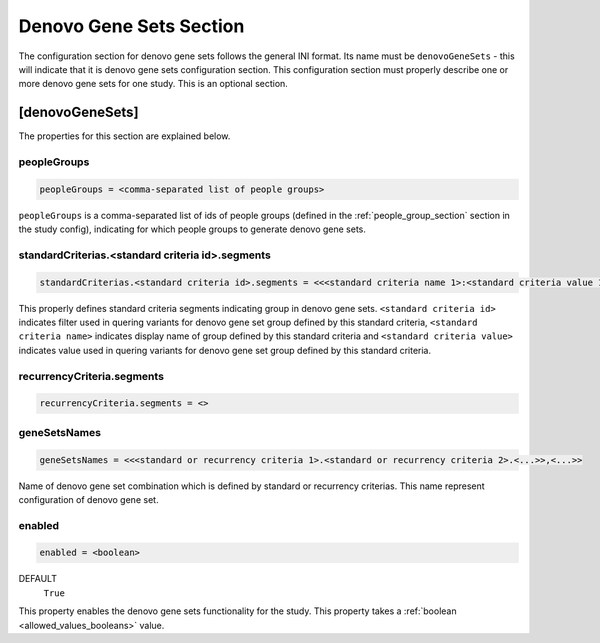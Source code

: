 .. _denovo_gene_sets_section:

Denovo Gene Sets Section
========================

The configuration section for denovo gene sets follows the general INI format.
Its name must be ``denovoGeneSets`` - this will indicate that it is denovo gene
sets configuration section. This configuration section must properly describe
one or more denovo gene sets for one study. This is an optional section.

[denovoGeneSets]
----------------

The properties for this section are explained below.

peopleGroups
____________

.. code-block:: ini

  peopleGroups = <comma-separated list of people groups>

``peopleGroups`` is a comma-separated list of ids of people groups (defined in
the :ref:`people_group_section` section in the study config), indicating for
which people groups to generate denovo gene sets.

standardCriterias.<standard criteria id>.segments
_________________________________________________

.. code-block:: ini

  standardCriterias.<standard criteria id>.segments = <<<standard criteria name 1>:<standard criteria value 1>>,<<standard criteria name 2>:<standard criteria value 2>>,<...>>

This properly defines standard criteria segments indicating group in denovo
gene sets. ``<standard criteria id>`` indicates filter used in quering variants
for denovo gene set group defined by this standard criteria,
``<standard criteria name>`` indicates display name of group defined by this
standard criteria and ``<standard criteria value>`` indicates value used in
quering variants for denovo gene set group defined by this standard criteria.

recurrencyCriteria.segments
___________________________

.. FIXME:
  Fill me

.. code-block:: ini

  recurrencyCriteria.segments = <>

geneSetsNames
_____________

.. code-block:: ini

  geneSetsNames = <<<standard or recurrency criteria 1>.<standard or recurrency criteria 2>.<...>>,<...>>

Name of denovo gene set combination which is defined by standard or recurrency
criterias. This name represent configuration of denovo gene set.

enabled
_______

.. code-block:: ini

  enabled = <boolean>

DEFAULT
  ``True``

This property enables the denovo gene sets functionality for the study. This
property takes a :ref:`boolean <allowed_values_booleans>` value.
